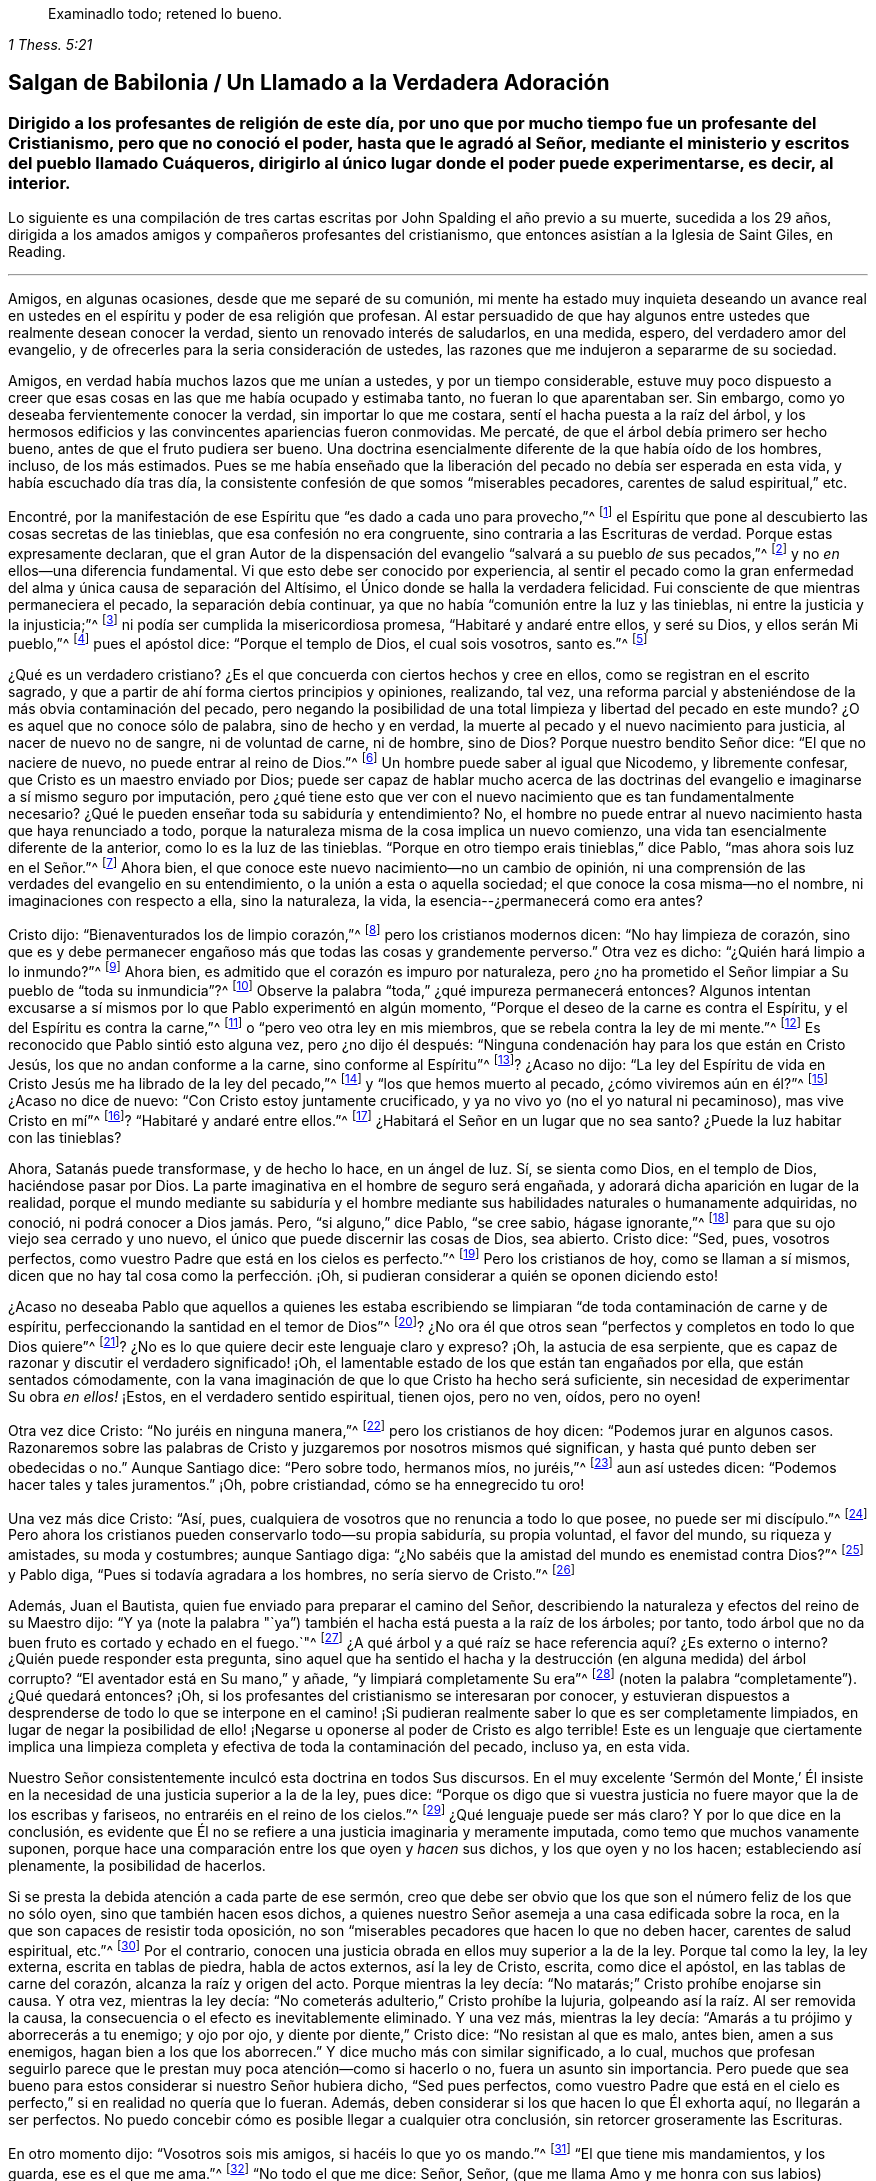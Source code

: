 [quote.epigraph, , 1 Thess. 5:21]
____
Examinadlo todo; retened lo bueno.
____

[#salgan, short="Salgan de Babilonia"]
== Salgan de Babilonia / Un Llamado a la Verdadera Adoración

[.blurb]
=== Dirigido a los profesantes de religión de este día, por uno que por mucho tiempo fue un profesante del Cristianismo, pero que no conoció el poder, hasta que le agradó al Señor, mediante el ministerio y escritos del pueblo llamado Cuáqueros, dirigirlo al único lugar donde el poder puede experimentarse, es decir, al interior.

[.centered]
Lo siguiente es una compilación
de tres cartas escritas por John Spalding el año previo a su muerte,
sucedida a los 29 años, dirigida a los amados amigos y
compañeros profesantes del cristianismo, que entonces asistían a la
Iglesia de Saint Giles, en Reading.

[.asterism]
'''

Amigos, en algunas ocasiones, desde que me separé de su comunión,
mi mente ha estado muy inquieta deseando un avance real
en ustedes en el espíritu y poder de esa religión que profesan.
Al estar persuadido de que hay algunos entre ustedes
que realmente desean conocer la verdad,
siento un renovado interés de saludarlos, en una medida, espero,
del verdadero amor del evangelio, y de ofrecerles para la seria consideración de ustedes,
las razones que me indujeron a separarme de su sociedad.

Amigos, en verdad había muchos lazos que me unían a ustedes,
y por un tiempo considerable,
estuve muy poco dispuesto a creer que esas cosas
en las que me había ocupado y estimaba tanto,
no fueran lo que aparentaban ser.
Sin embargo, como yo deseaba fervientemente conocer la verdad,
sin importar lo que me costara, sentí el hacha puesta a la raíz del árbol,
y los hermosos edificios y las convincentes apariencias fueron conmovidas.
Me percaté, de que el árbol debía primero ser hecho bueno,
antes de que el fruto pudiera ser bueno.
Una doctrina esencialmente diferente de la que había oído de los hombres, incluso,
de los más estimados.
Pues se me había enseñado que la liberación del pecado
no debía ser esperada en esta vida,
y había escuchado día tras día,
la consistente confesión de que somos "`miserables pecadores,
carentes de salud espiritual,`" etc.

Encontré, por la manifestación de ese Espíritu que "`es dado a cada uno para provecho,`"^
footnote:[1 Corintios 12:7]
el Espíritu que pone al descubierto las cosas secretas de las tinieblas,
que esa confesión no era congruente, sino contraria a las Escrituras de verdad.
Porque estas expresamente declaran,
que el gran Autor de la dispensación del evangelio "`salvará a su pueblo __de__ sus pecados,`"^
footnote:[Mateo 1:21]
y no __en__ ellos--una diferencia fundamental.
Vi que esto debe ser conocido por experiencia,
al sentir el pecado como la gran enfermedad del alma
y única causa de separación del Altísimo,
el Único donde se halla la verdadera felicidad.
Fui consciente de que mientras permaneciera el pecado, la separación debía continuar,
ya que no había "`comunión entre la luz y las tinieblas,
ni entre la justicia y la injusticia;`"^
footnote:[2 Corintios 6:14]
ni podía ser cumplida la misericordiosa promesa, "`Habitaré y andaré entre ellos,
y seré su Dios, y ellos serán Mi pueblo,`"^
footnote:[2 Corintios 6:16]
pues el apóstol dice: "`Porque el templo de Dios, el cual sois vosotros, santo es.`"^
footnote:[1 Corintios 3:17]

¿Qué es un verdadero cristiano?
¿Es el que concuerda con ciertos hechos y cree en ellos,
como se registran en el escrito sagrado,
y que a partir de ahí forma ciertos principios y opiniones, realizando, tal vez,
una reforma parcial y absteniéndose de la más obvia contaminación del pecado,
pero negando la posibilidad de una total limpieza y libertad del pecado en este mundo?
¿O es aquel que no conoce sólo de palabra, sino de hecho y en verdad,
la muerte al pecado y el nuevo nacimiento para justicia, al nacer de nuevo no de sangre,
ni de voluntad de carne, ni de hombre, sino de Dios?
Porque nuestro bendito Señor dice: "`El que no naciere de nuevo,
no puede entrar al reino de Dios.`"^
footnote:[Juan 3:3]
Un hombre puede saber al igual que Nicodemo, y libremente confesar,
que Cristo es un maestro enviado por Dios;
puede ser capaz de hablar mucho acerca de las doctrinas
del evangelio e imaginarse a sí mismo seguro por imputación,
pero ¿qué tiene esto que ver con el nuevo nacimiento que es tan fundamentalmente necesario?
¿Qué le pueden enseñar toda su sabiduría y entendimiento?
No, el hombre no puede entrar al nuevo nacimiento hasta que haya renunciado a todo,
porque la naturaleza misma de la cosa implica un nuevo comienzo,
una vida tan esencialmente diferente de la anterior, como lo es la luz de las tinieblas.
"`Porque en otro tiempo erais tinieblas,`" dice Pablo,
"`mas ahora sois luz en el Señor.`"^
footnote:[Efesios 5:8]
Ahora bien, el que conoce este nuevo nacimiento--no un cambio de opinión,
ni una comprensión de las verdades del evangelio en su entendimiento,
o la unión a esta o aquella sociedad; el que conoce la cosa misma--no el nombre,
ni imaginaciones con respecto a ella, sino la naturaleza, la vida,
la esencia--¿permanecerá como era antes?

Cristo dijo: "`Bienaventurados los de limpio corazón,`"^
footnote:[Mateo 5:8]
pero los cristianos modernos dicen: "`No hay limpieza de corazón,
sino que es y debe permanecer engañoso más que todas las cosas y grandemente perverso.`"
Otra vez es dicho: "`¿Quién hará limpio a lo inmundo?`"^
footnote:[Job 14:4]
Ahora bien, es admitido que el corazón es impuro por naturaleza,
pero ¿no ha prometido el Señor limpiar a Su pueblo de "`toda su inmundicia`"?^
footnote:[Jeremías 33:8; Ezequiel 36:25]
Observe la palabra "`toda,`" ¿qué impureza permanecerá entonces?
Algunos intentan excusarse a sí mismos por lo que Pablo experimentó en algún momento,
"`Porque el deseo de la carne es contra el Espíritu,
y el del Espíritu es contra la carne,`"^
footnote:[Gálatas 5:17]
o "`pero veo otra ley en mis miembros, que se rebela contra la ley de mi mente.`"^
footnote:[Romanos 7:23]
Es reconocido que Pablo sintió esto alguna vez, pero ¿no dijo él después:
"`Ninguna condenación hay para los que están en Cristo Jesús,
los que no andan conforme a la carne, sino conforme al Espíritu`"^
footnote:[Romanos 8:1]? ¿Acaso no dijo:
"`La ley del Espíritu de vida en Cristo Jesús me ha librado de la ley del pecado,`"^
footnote:[Romanos 8:2]
y "`los que hemos muerto al pecado, ¿cómo viviremos aún en él?`"^
footnote:[Romanos 6:2]
¿Acaso no dice de nuevo: "`Con Cristo estoy juntamente crucificado,
y ya no vivo yo (no el yo natural ni pecaminoso), mas vive Cristo en mí`"^
footnote:[Gálatas 2:20]? "`Habitaré y andaré entre ellos.`"^
footnote:[2 Corintios 6:16]
¿Habitará el Señor en un lugar que no sea santo?
¿Puede la luz habitar con las tinieblas?

Ahora, Satanás puede transformase, y de hecho lo hace, en un ángel de luz.
Sí, se sienta como Dios, en el templo de Dios, haciéndose pasar por Dios.
La parte imaginativa en el hombre de seguro será engañada,
y adorará dicha aparición en lugar de la realidad,
porque el mundo mediante su sabiduría y el hombre mediante
sus habilidades naturales o humanamente adquiridas,
no conoció, ni podrá conocer a Dios jamás. Pero, "`si alguno,`" dice Pablo,
"`se cree sabio, hágase ignorante,`"^
footnote:[1 Corintios 3:18]
para que su ojo viejo sea cerrado y uno nuevo,
el único que puede discernir las cosas de Dios, sea abierto.
Cristo dice: "`Sed, pues, vosotros perfectos,
como vuestro Padre que está en los cielos es perfecto.`"^
footnote:[Mateo 5:48]
Pero los cristianos de hoy, como se llaman a sí mismos,
dicen que no hay tal cosa como la perfección. ¡Oh,
si pudieran considerar a quién se oponen diciendo esto!

¿Acaso no deseaba Pablo que aquellos a quienes les estaba escribiendo
se limpiaran "`de toda contaminación de carne y de espíritu,
perfeccionando la santidad en el temor de Dios`"^
footnote:[2 Corintios 7:1]? ¿No ora él que otros sean "`perfectos
y completos en todo lo que Dios quiere`"^
footnote:[Colosenses 4:12]? ¿No es lo que quiere decir este lenguaje claro y expreso?
¡Oh, la astucia de esa serpiente,
que es capaz de razonar y discutir el verdadero significado! ¡Oh,
el lamentable estado de los que están tan engañados por ella,
que están sentados cómodamente,
con la vana imaginación de que lo que Cristo ha hecho será suficiente,
sin necesidad de experimentar Su obra __en ellos!__ ¡Estos,
en el verdadero sentido espiritual, tienen ojos, pero no ven, oídos, pero no oyen!

Otra vez dice Cristo: "`No juréis en ninguna manera,`"^
footnote:[Mateo 5:34]
pero los cristianos de hoy dicen: "`Podemos jurar en algunos casos.
Razonaremos sobre las palabras de Cristo y juzgaremos por nosotros mismos qué significan,
y hasta qué punto deben ser obedecidas o no.`"
Aunque Santiago dice: "`Pero sobre todo, hermanos míos, no juréis,`"^
footnote:[Santiago 5:12]
aun así ustedes dicen: "`Podemos hacer tales y tales juramentos.`"
¡Oh, pobre cristiandad, cómo se ha ennegrecido tu oro!

Una vez más dice Cristo: "`Así, pues,
cualquiera de vosotros que no renuncia a todo lo que posee, no puede ser mi discípulo.`"^
footnote:[Lucas 14:33]
Pero ahora los cristianos pueden conservarlo todo--su propia sabiduría,
su propia voluntad, el favor del mundo, su riqueza y amistades, su moda y costumbres;
aunque Santiago diga: "`¿No sabéis que la amistad del mundo es enemistad contra Dios?`"^
footnote:[Santiago 4:4]
y Pablo diga, "`Pues si todavía agradara a los hombres, no sería siervo de Cristo.`"^
footnote:[Gálatas 1:10]

Además, Juan el Bautista, quien fue enviado para preparar el camino del Señor,
describiendo la naturaleza y efectos del reino de su Maestro dijo:
"`Y ya (note la palabra "`ya`") también el hacha está puesta a la raíz de los árboles;
por tanto, todo árbol que no da buen fruto es cortado y echado en el fuego.`"^
footnote:[Mateo 3:10]
¿A qué árbol y a qué raíz se hace referencia aquí? ¿Es externo o interno?
¿Quién puede responder esta pregunta,
sino aquel que ha sentido el hacha y la destrucción (en alguna medida) del árbol corrupto?
"`El aventador está en Su mano,`" y añade, "`y limpiará completamente Su era`"^
footnote:[Mateo 3:12; Lucas 3:17 (LBLA)]
(noten la palabra "`completamente`"). ¿Qué quedará entonces?
¡Oh, si los profesantes del cristianismo se interesaran por conocer,
y estuvieran dispuestos a desprenderse de todo lo que se interpone en
el camino! ¡Si pudieran realmente saber lo que es ser completamente limpiados,
en lugar de negar la posibilidad de ello! ¡Negarse
u oponerse al poder de Cristo es algo terrible!
Este es un lenguaje que ciertamente implica una limpieza
completa y efectiva de toda la contaminación del pecado,
incluso ya, en esta vida.

Nuestro Señor consistentemente inculcó esta doctrina en todos Sus discursos.
En el muy excelente '`Sermón del Monte,`' Él insiste en
la necesidad de una justicia superior a la de la ley,
pues dice:
"`Porque os digo que si vuestra justicia no fuere mayor que la de los escribas y fariseos,
no entraréis en el reino de los cielos.`"^
footnote:[Mateo 5:20]
¿Qué lenguaje puede ser más claro?
Y por lo que dice en la conclusión,
es evidente que Él no se refiere a una justicia imaginaria y meramente imputada,
como temo que muchos vanamente suponen,
porque hace una comparación entre los que oyen y __hacen__ sus dichos,
y los que oyen y no los hacen; estableciendo así plenamente, la posibilidad de hacerlos.

Si se presta la debida atención a cada parte de ese sermón,
creo que debe ser obvio que los que son el número feliz de los que no sólo oyen,
sino que también hacen esos dichos,
a quienes nuestro Señor asemeja a una casa edificada sobre la roca,
en la que son capaces de resistir toda oposición,
no son "`miserables pecadores que hacen lo que no deben hacer,
carentes de salud espiritual, etc.`"^
footnote:[Frases tomadas del [.book-title]#Libro de Oración Común#.]
Por el contrario, conocen una justicia obrada en ellos muy superior a la de la ley.
Porque tal como la ley, la ley externa, escrita en tablas de piedra,
habla de actos externos, así la ley de Cristo, escrita, como dice el apóstol,
en las tablas de carne del corazón, alcanza la raíz y origen del acto.
Porque mientras la ley decía: "`No matarás;`" Cristo prohíbe enojarse sin causa.
Y otra vez, mientras la ley decía: "`No cometerás adulterio,`" Cristo prohíbe la lujuria,
golpeando así la raíz. Al ser removida la causa,
la consecuencia o el efecto es inevitablemente eliminado.
Y una vez más, mientras la ley decía: "`Amarás a tu prójimo y aborrecerás a tu enemigo;
y ojo por ojo, y diente por diente,`" Cristo dice: "`No resistan al que es malo,
antes bien, amen a sus enemigos, hagan bien a los que los aborrecen.`"
Y dice mucho más con similar significado, a lo cual,
muchos que profesan seguirlo parece que le prestan
muy poca atención--como si hacerlo o no,
fuera un asunto sin importancia.
Pero puede que sea bueno para estos considerar si nuestro Señor hubiera dicho,
"`Sed pues perfectos,
como vuestro Padre que está en el cielo es perfecto,`"
si en realidad no quería que lo fueran.
Además, deben considerar si los que hacen lo que Él exhorta aquí,
no llegarán a ser perfectos.
No puedo concebir cómo es posible llegar a cualquier otra conclusión,
sin retorcer groseramente las Escrituras.

En otro momento dijo: "`Vosotros sois mis amigos, si hacéis lo que yo os mando.`"^
footnote:[Juan 15:14]
"`El que tiene mis mandamientos, y los guarda, ese es el que me ama.`"^
footnote:[Juan 14:21]
"`No todo el que me dice: Señor, Señor,
(que me llama Amo y me honra con sus labios) entrará en el reino de los cielos,
sino el que hace la voluntad de mi Padre que está en los cielos.`"^
footnote:[Mateo 7:21]
"`Si sabéis estas cosas, bienaventurados seréis si las hiciereis.`"^
footnote:[Juan 13:17]
Si una simple creencia en los sufrimientos, resurrección, etc.,
de Cristo es suficiente para salvar,
qué propósito tenían todos Sus discursos en los que
repetidamente insiste en la necesidad de regeneración,
o de nacer de nuevo, lo cual, ciertamente implica algo más que un cambio de opinión,
una persuasión del juicio y una reforma parcial.
Porque como Le dijo a Nicodemo: "`Lo que es nacido de la carne, carne es;
y lo que es nacido del Espíritu, espíritu es.`"^
footnote:[Juan 3:6]
De esto obviamente se deduce, que los que realmente nacen del Espíritu,
serán de la misma naturaleza del Espíritu.
Todas las cosas viejas pasarán, todas serán hechas nuevas y todo provendrá de Dios.
"`Un poco de levadura leuda toda la masa.`"^
footnote:[1 Corintios 5:6]
"`El vino nuevo en odres nuevos se ha de echar.`"^
footnote:[Marcos 2:22]
Y muchas otras comparaciones,
de las que claramente se implica la necesidad de un cambio total y efectivo.

Nuevamente, para confirmar esta grande y necesaria verdad de la libertad del pecado,
Él les dice a Sus discípulos: "`Si vosotros permaneciereis en mi palabra,
seréis verdaderamente mis discípulos; y conoceréis la verdad,
y la verdad os hará libres.`"^
footnote:[Juan 8:31]
Y para reprender sus ideas carnales de una libertad temporal y externa, añade:
"`Todo aquel que hace pecado, esclavo es del pecado, así que, si el Hijo os libertare,
seréis verdaderamente libres.`"^
footnote:[Juan 8:34 y 36]
Que esta libertad del pecado, es decir, del poder del pecado,
así como también de la culpa, debe ser experimentada en esta vida,
queda de nuevo confirmada por lo que dice de los que mueren en sus pecados:
"`A donde yo voy, vosotros no podéis venir.`"^
footnote:[Juan 8:21]
Ahora, si no se experimenta la liberación del pecado en esta vida,
necesariamente se muere en los pecados, sin importar qué conocimiento tenga el hombre,
cuál sea su fe o qué profesión haya practicado.
Este punto es muy importante, y un error en él puede tener consecuencias muy dañinas.
Por tanto, me veo obligado a detenerme en ello, sabiendo por experiencia propia,
cuán predominante es la opinión contraria.

En realidad,
no es difícil entender por qué las personas prefieren
ser libres de __la culpa y del castigo__ del pecado,
sin que el __poder__ del pecado sea sometido: Porque naturalmente amamos la facilidad;
la facilidad a la que la cruz de Cristo se opone decididamente.
La aplicación de la cruz es tan rigorosa, que es, en las propias palabras del Señor,
como amputar la mano derecha y sacar el ojo derecho.^
footnote:[Mateo 6:29-30]
Él dice una y otra vez, "`El que no lleva su cruz y viene en pos de mí,
no puede ser mi discípulo.`"^
footnote:[Lucas 14:27]
El apóstol da testimonio de esta importante verdad, donde dice:
"`Los que son de Cristo han crucificado la carne con sus pasiones y deseos.`"^
footnote:[Gálatas 5:24]
Si las pasiones y deseos--la raíz y semilla mismas del pecado--son ciertamente asesinados,
¿qué puede quedar?
En otro lugar él dice: "`Porque los que hemos muerto al pecado,
¿cómo viviremos aún en él?`"^
footnote:[Romanos 6:2]
Y otro apóstol dice: "`Todo aquel que es nacido de Dios, no practica el pecado,
porque la simiente de Dios permanece en él; y no puede pecar,
porque es nacido de Dios.`"^
footnote:[1 Juan 3:9]

He presentado unos pocos y sencillos pasajes de las Escrituras,
para mostrar que la liberación del pecado--al ser limpiados de
toda contaminación del pecado en esta vida--no sólo es posible,
sino indispensablemente necesaria,
y que la doctrina contraria es fundamentalmente errónea,
ya que establece la sombra en lugar de la sustancia,
y una santidad imaginaria en lugar de la real.
Probablemente haga más observaciones de este punto tan importante conforme avance.

Ahora ofreceré unas pocas observaciones
de algunos de los servicios religiosos que se realizan usualmente,
comparándolos también con las Escrituras de verdad (las cuales,
la mayoría de los profesantes cristianos reconocen como su estándar o regla),
comparación que mostrará claramente, creo,
que estos servicios no son lo que muchos llaman "`medios
de gracia`" y "`ordenanzas de Dios.`"
Más bien parecen ser meras invenciones de los hombres,
establecidas en su propia sabiduría caída,
como sustitutos de la vida y del poder que se perdieron en la larga noche de la apostasía,
al no ser la verdadera adoración de Dios,
sino ejercicio corporal que "`para poco es provechoso,`"^
footnote:[1 Timoteo 4:8]
como dice el apóstol.
Porque recordemos que el gran Autor de la dispensación del evangelio expresamente declaró,
que "`los verdaderos adoradores adorarán al Padre en espíritu y en verdad.`"^
footnote:[Juan 4:23]
Y el apóstol confirma esto diciendo: "`Pues qué hemos de pedir como conviene,
no lo sabemos, pero el Espíritu mismo intercede por nosotros con gemidos indecibles.`"^
footnote:[Romanos 8:26]

Por lo tanto,
al ver que esta necesaria asistencia no está a nuestras órdenes,
se deduce que pretender adorar al Altísimo en una forma prescrita,
o con creaciones estudiadas o improvisadas de las
habilidades propias o adquiridas del hombre,
en su propia voluntad y tiempo,
sin esperar sentir las influencias y movimientos del Espíritu Santo (en
y a través del cual únicamente se puede realizar la verdadera adoración),
no puede ser mejor que el "`culto voluntario,`" sin importar cómo sea llamado.^
footnote:[El término "`culto voluntario`" viene de Colosenses 2:23,
donde Pablo habla de las "`cosas que tienen a la verdad
cierta reputación de sabiduría en culto voluntario,
en humildad y en duro trato del cuerpo, etc.`"
El término es usado para describir la adoración que es según la propia imaginación,
simplemente impuesta por la voluntad humana, y no por la autoridad o asistencia divina.]

Las Escrituras también hablan repetidamente, de crecer en la gracia,^
footnote:[2 Pedro 3:18]
de continuar hacia la perfección.^
footnote:[Hebreos 6:1]
¿Cuán incompatible es entonces, la repetida e inalterada confesión:
"`Nosotros somos pecadores miserables,
que hacemos lo que no debemos,`" etc.? ¿No es esta confesión, si se dijera la verdad,
una obvia manifestación de que no se ha recibido ningún beneficio a pesar
de la frecuente (como se afirma) búsqueda del Señor? Pero si es cierto,
como lo declaran las Escrituras,
que Cristo vino para salvar "`a su pueblo de sus pecados,`"^
footnote:[Mateo 1:21]
entonces los que hacen tal confesión, admiten que no son de dicho número.
Pues si todavía son pecadores miserables, claramente no son salvos de sus pecados,
por más que intenten reconciliar una contradicción tan clara.

Esta incompatibilidad no está limitada a una parte en particular del servicio,
porque su presencia en la totalidad es igualmente obvia.
Porque en un momento,
se escuchan a las personas confesando sus propios pecados y maldades,
y poco después son llamadas a dirigirse al Altísimo con corazones puros, humildes,
penitentes y obedientes.
En un momento admiten haber errado y haberse extraviado como ovejas perdidas,
pero luego declaran que mostrarán su alabanza no sólo con sus labios, sino con sus vidas,
rindiéndose al servicio del Señor y caminando delante de Él en santidad
y justicia todos sus días (aunque sigan siendo miserables pecadores,
haciendo lo que no deben hacer, etc.). ¿Puede este correr para atrás y para adelante,
que en un momento se dice una cosa y en otro todo lo contrario,
ser un servicio aceptable para el Dios que escudriña el corazón,
prueba la mente y requiere la verdad en lo íntimo?
Y cuando todos repiten en voz alta las experiencias del salmista real,
¿es posible evitar que se pronuncien muchas obvias falsedades?
Pues si las palabras de la boca no son la expresión del
lenguaje real y conocido por experiencia del corazón,
por muy excelentes que sean, no son palabras que brotan de la verdad,
sino palabras falsas en la boca de los que las pronuncian.
¡Espero que un poco de consideración seria convenza de esto!

Ahora, con respecto a la costumbre o práctica de cantar,
tengo algunas observaciones que hacer.
¿Acaso no es contradictorio que los que justo antes han confesado su miseria y desdicha,
parezcan olvidar todo eso rápida y fácilmente, e inmediatamente empiecen a cantar?
Esto parece una evidente declaración de que no fueron sinceros en lo que reconocieron,
o de que creen que es de muy poca importancia si sus oraciones son respondidas o no.
¿No es esto jugar con cosas serias?
Estoy completamente persuadido de que la práctica común
de cantar sólo se calcula para divertir a la criatura,
para agradar el oído externo,
por mucho que se afirme que calienta el corazón y enciende la devoción.
Y si los que lo practican fueran honestos y sinceros,
soy de la opinión de que serían constreñidos a reconocer que en realidad,
el entretenimiento es el objetivo principal; de lo contrario,
¿por qué están tan complacidos con las melodías y la música?
¿Se puede suponer por un momento que el Todopoderoso
debe ser honrado por una conducta tan superficial?
Definitivamente no.
Y con respecto a la devoción encendida,
puede ser bueno que se recuerde lo que les fue dicho
a los que '`encienden un fuego y se rodean de teas;
puede que anden a la luz de ese fuego, pero en dolor serán sepultados.`'^
footnote:[Isaías 50:11]

Soy consciente de que hay Escrituras que se usan para defender esta costumbre:
Que nuestro Señor y Sus discípulos, la noche antes de que Él sufriera, cantaron un himno;
pero qué o cómo, no estamos informados.
No me cabe la menor duda,
de que el asunto y la manera fueron tanto apropiados como oportunos.
Que el apóstol Pablo y Silas cantaron alabanzas al Señor en prisión,
por supuesto que lo creo, pero no puedo concebir qué argumento pueda deducirse de esto,
que justifique la presente costumbre de cantar cualquier
cosa que se escoja para el servicio,
adecuado o no--ya sea alabanza, profesión,
reconocimiento o petición. Encuentro que este canto externo y escogido
de antemano es muy diferente de ese que recomendó el apóstol:
"`Cantaré con el espíritu, pero cantaré también con el entendimiento,`"^
footnote:[1 Corintios 14:15]
o, "`cantando y alabando al Señor en vuestros corazones.`"^
footnote:[Efesios 5:19]
También creo que la fuente verdadera de alabanza--es decir,
el sentido agradecido por las misericordias del Señor--puede
expresarse mejor y más apropiadamente,
que en un tintineo y sonido externo.

Siempre se debe tener en cuenta que Dios es Espíritu y que los que lo adoran,
deben adorarlo en Espíritu y en verdad.
En otras palabras, Él considera el lenguaje del corazón, no las palabras,
por muy excelentes que sean.
Ahora invoco al Testigo de Dios en cada corazón,
para la consideración de la siguiente pregunta:
En vista de la variedad de condiciones de los presentes en una reunión,
y del distinto tema de cada canción--sea de alabanza, adoración, confesión, petición,
etc.--¿es probable que la congregación, con propiedad y en el temor del Señor,
en cualquier estado o condición en que se encuentre en el momento,
esté correctamente preparada para cantar lo que sea que se le dé? A mí me parece
imposible que toda una congregación esté en el mismo estado de ánimo,
considerando los diferentes tratos de la providencia del Señor con Su pueblo.
En consecuencia, obviamente se deduce, que si todos cantan,
algunos pronuncian palabras con la boca muy contrarias al lenguaje del corazón,
lo cual está tan lejos de ser aceptable para el Señor,
que estoy persuadido de que es hipocresía y una abominación ante Sus ojos.

Ahora,
hablándoles más específicamente a los que han alcanzado una medida de gracia de Dios,
pregúntense seriamente:
¿El canto externo está destinado o calculado para agradar
los oídos carnales de los hombres o al Dios santo?
¿Por qué tanta ansiedad sobre las melodías, voces y música?
¿Debe agradarse el Señor con esas cosas terrenales?
¡Oh no, ustedes no pueden suponer esto!
Consideren de cuál raíz brotan, del viejo o del nuevo hombre;
y recuerden que Su hacha esta puesta a la raíz para destruir todo lo que es de la tierra,
de nuestra naturaleza carnal.

He considerado esos pasajes en el Nuevo Testamento donde el tema es mencionado,
y siento que confirman mi opinión en cuanto a la incompatibilidad del canto público.
El apóstol habla de cantar con gracia en el corazón,
de hacer melodías en el corazón para el Señor,
no de hacer sonidos con la boca a menos que procedan del corazón;
sobre lo cual,
llamo a que todas las mentes serias consideren,
cuán raramente ocurre esto en el canto público.

Estoy convencido en mi propia mente, considerando nuestra situación aquí,
el poder y las artimañas del enemigo y nuestras propias corrupciones innatas,
que sería más apropiado vigilar y orar, y estar siempre en guardia,
esperando sentir la luz y poder de Cristo develar
y subyugar las cosas ocultas de las tinieblas,
que manifestar ese espíritu desenfadado y descuidado,
que con demasiada frecuencia acompaña el canto público.
Entonces, como hijos de la luz,
podríamos caminar en la luz y experimentar la sangre de Jesucristo, Su Espíritu y poder,
limpiándonos de todo pecado.

Díganme, ¿cómo pueden esos que están presentes,
que viven en abierta y declarada oposición a Dios,
unirse en canto sin pronunciar mentiras obvias y abominables?
¿Acaso no somos cómplices de esto?
¿Acaso no se espera que cuando se anuncia un salmo o himno todos los presentes canten?
Que no se diga entonces: "`¿Cómo podemos evitar el abuso de esto?`"
¿No deberíamos más bien darles un ejemplo de verdad y justicia,
y no aprobar ninguna práctica que tenga la tendencia de promover la ligereza y la irreverencia?
¡Oh, mis amigos, esto no puede ser aceptable para el Señor,
quien requiere la verdad en lo íntimo!
Recomiendo que consideren seriamente lo que el Señor dice en el primer
capítulo de Isaías con respecto a las ordenanzas que Él mismo designó,
cuando no son hechas en el espíritu apropiado: "`¿Para qué me sirve, dice Jehová,
la multitud de vuestros sacrificios?
Hastiado estoy de holocaustos de carneros y de sebo de animales gordos;
no quiero sangre de bueyes, ni de ovejas, ni de machos cabríos,`"^
footnote:[Isaías 1:11] etc.

Percibo día a día, una cada vez más evidente salida de la sencillez de Cristo.
¿Dónde es llevada la cruz cada día? Observen la apariencia de los profesantes del cristianismo.
¿Qué diferencia hay con el mundo?
Mis amigos, estas cosas no deben ser.
¡Ténganme paciencia, se los ruego!
Estoy muy interesado por el honor de nuestra profesión.
Si la cruz es verdaderamente llevada,
se elimina todo egoísmo y autocomplacencia,
y se evidencian más los frutos del Espíritu en la gravedad
y solemnidad de la verdadera profesión cristiana.
¡Qué el Señor haga que estas cosas calen cada corazón,
para que se experimente la necesidad de ofrecerle un sacrificio aceptable,
del cual se dice en más de una ocasión, que es un espíritu contrito y humillado!

'`Bienaventurados ustedes los que lloran, porque se regocijarán,`' dice Cristo.
Entiendo este '`regocijar,`' como el resultado de una consciencia
agradecida por la experiencia de las misericordias del Señor,
y como una manifestación de alabanzas a Él,
no sólo con nuestros labios sino con nuestras vidas.
¡Oh, amigos míos, vuélvanse hacia sus propios corazones.
"`He aquí,`" dice Cristo, "`el reino de Dios dentro de vosotros está.`"^
footnote:[Lucas 17:21, RV1602P]
No busquen fuera lo que estoy convencido que únicamente se encuentra dentro.
No es el mucho oír o el mucho hablar lo que trae verdadera paz al alma,
porque el oído nunca se satisface de oír. ¿No vemos profesantes
del cristianismo corriendo de aquí para allá,
creyendo que cuánto más oigan, mejores serán,
y rodeándose de las teas que ellos mismos encendieron?
Pero, ¿qué les dice el Señor? "`En dolor seréis sepultados.`"^
footnote:[Isaías 50:11]
Estoy completamente convencido,
de que por falta de mirar hacia el interior y no esperar sentir
el poder del Señor ahí (juzgando y sometiendo el pecado),
hay tanta charla, tanto espectáculo externo,
pero lo espiritual está casi ausente en las vidas y conversaciones de las personas.

¡Ay, mis amigos, me temo que muchos de ustedes (en conformidad con su propia profesión),
están en una condición miserable!
Ahora, permítanme convencerlos de que consideren,
si el hecho de que año tras año continúen siendo miserables pecadores,
no es consecuencia de que sus oraciones no están siendo contestadas.
Dejen que se levante una inquietud y pregúntense,
si han estado buscando correctamente o no,
porque nuestro Señor prometió clara y expresamente, "`que todo el que busca, halla.`"^
footnote:[Mateo 7:8]
Ahora,
¿qué han encontrado los que continúan (como ellos admiten) siendo "`miserables pecadores,
haciendo lo que no deben hacer,
etc.`"? ¿No es esta una confesión de que los medios que
han usado son insuficientes para limpiarlos y sanarlos;
que no han acudido correctamente al Gran Médico, al bálsamo de Galaad,
a "`las hojas del árbol +++[+++que]
son para la sanidad de las naciones;`"^
footnote:[Apocalipsis 22:2]
sino que han estado "`gastando el dinero en lo que no es pan,
y su trabajo en lo que no sacia,`" en lugar de "`oír
atentamente al Señor y comer del bien,`"^
footnote:[Isaías 55:2]
el verdadero pan de vida, del que nuestro Señor dijo: "`el que come de este pan,
vivirá eternamente`"^
footnote:[Juan 6:58]? Sería bueno que busquen estos medios,
antes de que la posibilidad de una cura sea negada;
no sea que nieguen que el poder de Dios es capaz de '`expulsar al hombre fuerte,
quien guarda su palacio y sus bienes en paz.`'^
footnote:[Lucas 11:21]
El apóstol habla de algunos, "`que tienen apariencia de piedad,
pero han negado su poder.`"^
footnote:[2 Timoteo 3:5 LBLA]
Ahora, sería bueno que consideren, en qué se puede conocer el poder de la piedad,
sino en el dominio sobre su adversario, el cual es el pecado.
Los que niegan la posibilidad de que el pecado puede ser sometido,
¿acaso no niegan el poder de la piedad?

A menudo me he preguntado,
cómo es posible que aquellos que abogan por la necesidad de pecar,
pueden afirmar también el valor de las Escrituras, diciendo:
"`¡Las Escrituras son la regla!`"
Porque las Escrituras insisten, consistentemente, en la necesidad de santidad;
no una santidad imaginaria, sino una pureza real de corazón y de vida.
"`Sin santidad,`" dijo el apóstol, "`nadie verá a Dios.`"^
footnote:[Hebreos 12:14]
"`Como aquel que os llamó es santo,
sed también vosotros santos en toda vuestra manera de vivir.`"^
footnote:[1 Pedro 1:15]
"`Os ruego por las misericordias de Dios,
que presentéis vuestros cuerpos +++[+++noten que dice "`cuerpos`"]
en sacrificio vivo, santo, agradable a Dios, que es vuestro culto racional.`"^
footnote:[Romanos 12:1]
Los profesantes cristianos hablan mucho de la sangre de Cristo;
es un tema frecuente en sus bocas,
pero cuánto han experimentado de la naturaleza y efectos de esta;
¡qué sus propias confesiones testifiquen!
El apóstol declara que "`la sangre de Jesucristo su Hijo nos limpia de todo pecado.`"^
footnote:[1 Juan 1:7]
Ahora, cómo pueden estar limpios de todo pecado,
los que continúan siendo "`miserables pecadores, haciendo lo que no deben hacer,
etc.;`" lo dejo a la consideración de la mente que discierne.

Me propongo ahora, responder algunas objeciones a esta importante verdad,
y comentar algunos pasajes de las Escrituras, con los que,
los que niegan la posibilidad de que el pecado puede ser sometido,
hacen el esfuerzo por cubrirse.

La primera objeción tiene que ver con la Escritura que dice:
"`Engañoso es el corazón más que todas las cosas, y perverso; ¿quién lo conocerá?`"^
footnote:[Jeremías 17:9]
Creo firmemente que el corazón de todo hombre, o de todo hombre natural no regenerado,
es verdaderamente así. Pero debe ser recordado que el Señor le prometió a Su pueblo:
"`Os daré corazón nuevo, y pondré espíritu nuevo dentro de vosotros.`"^
footnote:[Ezequiel 36:26]
¿Se atreve alguien a decir que __ese__ corazón es engañoso y perverso?
¡Oh, cuidado con despreciar el don de Dios! "`Bienaventurados los de limpio corazón,
porque ellos verán a Dios,`"^
footnote:[Mateo 5:8]
dice nuestro Señor. "`No puede el buen árbol dar malos frutos,
ni el árbol malo dar frutos buenos.`"^
footnote:[Mateo 7:18]
"`Mas la que cayó en buena tierra,
éstos son los que con corazón bueno y recto retienen la palabra oída,
y dan fruto con perseverancia.`"^
footnote:[Lucas 8:15]
Porque ahora, en la dispensación del evangelio,
"`el hacha está puesta a la raíz del árbol.`"^
footnote:[Mateo 3:10]
¿Qué es la raíz del árbol sino el corazón, del que nacen todas las palabras y actos?
Cristo dijo: "`¡Fariseo ciego!
Limpia primero lo de dentro del vaso y del plato,
para que también lo de fuera sea limpio.`"^
footnote:[Mateo 23:26]
En sus oraciones escritas,
¿no le piden a Dios que limpie los pensamientos de sus corazones,
por la inspiración de Su Santo Espíritu?
¡Una muy excelente petición! Pero, ¿de qué sirve esa petición para los que la hacen,
cuando niegan la posibilidad de que sea respondida?
¿No es una solemne burla?
Porque si los pensamientos del corazón están en realidad limpios, no debe haber pecado;
pues el pecado mancha y contamina el corazón.

Otra objeción es el lenguaje que usa el apóstol donde habla de la "`ley en mis miembros,
que se rebela contra la ley de mi mente, y que me lleva cautivo a la ley del pecado,`"^
footnote:[Romanos 7:23]
y "`yo sé que en mí, esto es, en mi carne, no mora el bien.`"^
footnote:[Romanos 7:18]
Creo que está fuera de toda duda, que el apóstol alguna vez estuvo en ese estado,
y que ciertamente,
todo cristiano verdadero experimenta un estado similar hasta
que el hombre fuerte es echado y la vieja levadura purgada.
Pero que Pablo estaba en dicho estado en el momento de escribir su epístola,
no me parece por ningún medio creíble por lo que
escribió antes y por lo que escribió después,
o de lo contrario, obviamente se habría contradicho, lo cual difícilmente se puede creer.
Él, sin ninguna duda,
estaba describiendo aquí los efectos de la ley sobre la mente carnal no regenerada,
porque dice: "`La ley es espiritual; mas yo soy carnal, vendido al pecado.`"^
footnote:[Romanos 7:14]
¿Se puede suponer que el apóstol todavía era carnal?
Ciertamente no, tras haber dicho:
"`La mente carnal es enemistad contra Dios,`" y "`la mente carnal es muerte,`" y "`los
que están en la carne no pueden agradar a Dios,`" y "`mas vosotros no estáis en la carne,
sino en el Espíritu: si es que el Espíritu de Dios mora en vosotros.
Y si alguno no tiene el Espíritu de Cristo, el tal no es de él.`"^
footnote:[Romanos 8:6-9, RV1602P]
En consecuencia se deduce, que si el apóstol estaba entonces en el estado carnal,
no era de Cristo, sino que estaba en "`enemistad contra Dios.`"
Pero un poco antes había dicho: "`Sabiendo esto,
que nuestro viejo hombre es crucificado con él,
para que el cuerpo del pecado sea destruido, a fin de que no sirvamos más al pecado.
Porque el que está muerto, libre es del pecado.`"^
footnote:[Romanos 6:6-7, RV1602P]
Y, "`mas ahora librados del pecado, y hechos siervos de Dios,
tenéis por vuestro fruto la santidad, y por fin la vida eterna.`"^
footnote:[Romanos 6:22]
Entonces, que este sencillo lenguaje, escrito tanto antes como después de Romanos 7,
y sin ninguna duda en la misma ocasión,
determine si el apóstol estaba o no en ese momento, en un estado carnal y no regenerado.

Y aunque él dice en otra parte, "`no que lo haya alcanzado ya, ni que ya sea perfecto,`"^
footnote:[Filipenses 3:12]
creo que esto en ningún sentido favorece la interpretación que muchos ponen sobre esto,
queriendo implicar que el apóstol estaba en ese momento en un estado pecaminoso.
Más bien, esta Escritura parece obrar contra ellos,
ya que condena claramente la idea de que pueden ser justificados
perfectamente y para siempre por una mera imputación,
y evidencia el peligro de sentarse a gusto,
descansando satisfechos con una justificación imaginaria.
Pues en otro lugar, hablando del progreso cristiano,
Pablo declara que él no corría '`como a la ventura,`' ni peleaba
'`como alguien que golpea al aire,`' más bien encontró que era
necesario mantener su cuerpo humillado y llevarlo a servidumbre,
o corría el peligro de ser eliminado, a pesar de que les había predicado a otros.^
footnote:[1 Corintios 9:26-27]

Otra objeción contra la necesidad de experimentar la liberación del pecado,
es tomada de las palabras del mismo apóstol donde dice:
"`Porque por gracia sois salvos por medio de la fe; y esto no de vosotros,
pues es don de Dios; no por obras, para que nadie se gloríe.`"^
footnote:[Efesios 2:8-9]
En respuesta a la cual, creo que es muy necesario distinguir entre las obras del hombre,
que él hace en su propia voluntad y fuerza,
y las obras que son preparadas de antemano por Dios.
Tal vez es por no conocer correctamente esta diferencia,
que las personas exclaman contra las obras,
como si todas ellas fueran resultado de la justicia propia.
En efecto, las obras del hombre, de la mente carnal no renovada, sí,
incluso las mejores de ellas, son como trapos de inmundicia.
Pero creo que se debe tener gran cuidado de no unir
las obras de Dios (esas que Él obra en Su pueblo),
con las propias obras del hombre, porque en el siguiente versículo dice el apóstol:
"`Porque somos hechura suya, creados en Cristo Jesús para buenas obras,
las cuales Dios preparó de antemano para que anduviésemos en ellas.`"^
footnote:[Efesios 2:10]
Que esto es por gracia, creo que ningún cristiano verdadero lo negará,
sino que con humilde gratitud en todo su progreso, reconocerá con el apóstol:
"`Por la gracia de Dios soy lo que soy.`"^
footnote:[1 Corintios 15:10]
Esta es la misma gracia que el apóstol declara,
"`se ha manifestado&hellip;a todos los hombres +++[+++noten que no
dice '`a una parte específica`' de los hombres],
enseñándonos que, renunciando a la impiedad y a los deseos mundanos,
vivamos en este siglo sobria, justa y piadosamente.`"^
footnote:[Tito 2:11-12]
Él no dice que la gracia enseña que debemos continuar en pecado.
"`¿Qué?,`" dice en otro lugar,
"`¿Perseveraremos en el pecado para que la gracia abunde?`"^
footnote:[Romanos 6:1]
Y que esto es también por fe,
¿quién lo negará? Porque "`sin fe es imposible agradar a Dios.`"^
footnote:[Hebreos 11:6]
Pero el apóstol habla de una fe muerta,^
footnote:[Santiago 2:17]
de una fe que tienen los demonios,^
footnote:[Santiago 2:19]
y de una fe verdadera, de la que se dice, "`obra por el amor,`"^
footnote:[Gálatas 5:6]
purifica los corazones^
footnote:[Hechos 15:9]
y vence al mundo.^
footnote:[1 Juan 5:4]
Entonces,
cuál fe tienen los que dicen que están "`atados y encadenados con la cadena de sus pecados,
que son miserables pecadores sin salud espiritual en ellos,`" etc.
El árbol es conocido por sus frutos.

He escuchado las palabras de nuestro Señor a los que sanó de enfermedades:
"`Tu fe te ha salvado,`" "`tu fe te ha hecho salva,`"^
footnote:[Mateo 9:22; Marcos 5:34, 10:52; Lucas 7:50; 8:48; etc.]
etc.,
alegadas como una excusa para continuar en pecado
siempre y cuando tengamos una medida de fe.
Pero recordemos que aquellos a quienes el Señor les dijo estas palabras,
fueron completamente curados al recibir "`completa sanidad;`"^
footnote:[Hechos 3:16]
y creo, que hay un remanente hoy,
que experimenta las mismas obras cumplidas espiritualmente por
la poderosa operación de la misma Palabra en sus corazones;
es decir, ser hechos completos, ser sanados de la gran enfermedad del pecado,
lo cual fue prefigurado por las muchas sanidades realizadas en los cuerpos de las personas.

Un argumento más comúnmente alegado, es lo dicho por el apóstol:
"`Si decimos que no tenemos pecado, nos engañamos a nosotros mismos,
y la verdad no está en nosotros.`"^
footnote:[1 Juan 1:8]
Pero una debida atención a lo que sigue no favorece la idea
de que él estaba entonces en ese estado pecaminoso,
porque añade: "`Si decimos que no hemos pecado,`"^
footnote:[1 Juan 1:10]
claramente aludiendo al tiempo pasado, y continúa: "`Si confesamos nuestros pecados,
él es fiel y justo para perdonar nuestros pecados, y limpiarnos de toda maldad.`"^
footnote:[1 Juan 1:9]
Sabiendo que "`toda injusticia es pecado,`"^
footnote:[1 Juan 5:17]
los que están limpios de todo, ciertamente no pueden tener nada restante.
El mismo apóstol habla fuertemente a favor de esta perfecta limpieza donde afirma:
"`Todo aquel que permanece en él, no peca;`" "`para esto apareció el Hijo de Dios,
para deshacer las obras del diablo;`" "`todo aquel que es nacido de Dios,
no practica el pecado, porque la simiente de Dios permanece en él; y no puede pecar,
porque es nacido de Dios.`"^
footnote:[1 Juan 3:6, 8, 9]

Es el sincero deseo de mi alma, que las personas consideren por sí mismas,
y que no asuman entender cosas de tal importancia de oídas.
Sino que todas atiendan el consejo del apóstol:
"`Cada uno someta a prueba su propia obra,
y entonces tendrá motivo de gloriarse sólo respecto de sí mismo, y no en otro;
porque cada uno llevará su propia carga.`"^
footnote:[Gálatas 6:4-5]
Y agrega justo después: "`No os engañéis; Dios no puede ser burlado:
pues todo lo que el hombre sembrare, eso también segará,`"^
footnote:[Gálatas 6:7]
cualquiera que sea su opinión, conocimiento o fe.
En otro lugar él dice, que aunque un hombre tenga todo el conocimiento,
entienda todos los misterios y tenga toda la fe, incluso para mover montañas,
aun así no podría ser nada.^
footnote:[1 Corintios 13:2]

Por lo tanto, sería prudente tener cuidado de insistir en la autoridad de las Escrituras,
mientras que la vida y la conducta no son acordes con ellas.
Recuerden las palabras de nuestro Señor a algunos de los antiguos:
"`Ustedes examinan las Escrituras porque piensan tener en ellas la vida eterna.
¡Y son ellas las que dan testimonio de Mí! Pero ustedes
no quieren venir a Mí para que tengan esa vida.`"^
footnote:[Juan 5:39-40, NBLH]
De esto se desprende, y es digno de la más seria atención,
que los que tenían las Escrituras y las valoraban (tanto
como para pensar que tenían vida eterna en ellas),
no iban a Cristo, de quien ellas testificaban, el Único que era y es,
tanto la vida como la luz de los hombres.^
footnote:[Juan 1:4]
Por esta razón, sería bueno tener cuidado de poner la letra, el testimonio,
la declaración con respecto a un objeto, en el lugar del objeto mismo,
porque nuestro Señor no dijo que las Escrituras fueran el camino,
sino "`Yo soy el camino, y la verdad, y la vida; nadie viene al Padre, sino por mí.`"^
footnote:[Juan 14:6]
De hecho, nosotros debemos aprender la diferencia entre la letra, la palabra externa,
y la Palabra que estaba en el principio,^
footnote:[Juan 1:1]
antes de las Escrituras, es decir, "`la palabra +++[+++cerca], en tu boca y en tu corazón,`"^
footnote:[Romanos 10:8]
la cual es "`viva y eficaz, y más cortante que toda espada de dos filos,
y penetra hasta partir el alma y el espíritu, las coyunturas y los tuétanos,
y discierne los pensamientos y las intenciones del corazón&hellip;antes bien todas las cosas
están desnudas y abiertas a los ojos de aquel a quien tenemos que dar cuenta.`"^
footnote:[Hebreos 4:12-13]
De Él, tal como mencioné antes, testifican las Escrituras, y sin Su todopoderosa ayuda,
estas permanecen como letra muerta y un libro sellado.
El apóstol declaró que las cosas de Dios sólo pueden
ser conocidas por medio del Espíritu de Dios.^
footnote:[1 Corintios 2:11]
Ellas son locura para el hombre natural.
Por tanto,
creo que debemos tener cuidado en la manera de como intentamos comprender las verdades
que están contenidas en las Escrituras mediante nuestro propio entendimiento;
más bien debemos estar dispuestos, como recomienda el apóstol, a hacernos "`ignorantes,
para que lleguemos a ser sabios.`"^
footnote:[1 Corintios 3:18]

Ahora quiero ofrecer unas observaciones sobre esas dos ordenanzas o ceremonias:
El bautismo y la cena del Señor, tal como se les llama.

Con respecto al bautismo,
tal como es practicado por aquellos a quienes me dirijo más específicamente,
se necesita decir poco,
pues rociar a los infantes ni siquiera es una imitación del verdadero bautismo.
No tiene ninguna relación con este,
ni creo que pueda encontrarse un solo precepto o
ejemplo de esto en las Escrituras de verdad.
Estoy completamente convencido de que es, como muchas otras cosas de ese tipo,
una invención católica de los tiempos de oscuridad y apostasía,
como un sustituto de la realidad,
porque en ningún sentido está calculado para responder a algún buen propósito.
Puede que sea bueno considerar seriamente el lenguaje que se usa durante esa ceremonia,
en la que se dice:
"`Este niño es regenerado e injertado en el cuerpo de la iglesia de Cristo.`"
En el catecismo se dice con respecto a este, que el niño en el bautismo,
"`es hecho miembro de Cristo, un hijo de Dios, y un heredero del reino de los cielos.`"
Que cada persona sensata solemnemente se pregunte,
si realmente cree que esa ordenanza produzca tales efectos.
Si es posible que alguien piense así,
sus ideas de la regeneración y de la iglesia de Cristo difieren ampliamente de la mías.

Consideremos también lo que se les enseña a las personas a prometer en esta ceremonia:
'`A renunciar al diablo y a todas sus obras,
a la pompa y vanidades de este mundo maligno,
y a todos los deseos pecaminosos de la carne,
para guardar la voluntad y mandamientos santos de Dios y caminar en estos,
todos los días de sus vidas.`' ¿Acaso no se les
obliga aquí a prometer lo que creen y confiesan que es imposible hacer?
Porque si eso fuera cumplido, de seguro no serían "`miserables pecadores,
que hacen lo que no deben hacer, etc.`"

Ahora, yo plenamente creo, que el bautismo es necesario,
absolutamente necesario para cada miembro de la iglesia de Cristo,
pero no creo que la aplicación de agua, aun cuando sea correctamente imitada,
sea el único verdadero bautismo mencionado en las Escrituras.^
footnote:[Efesios 4:5]
Porque no es la eliminación de la inmundicia de la carne (lo cual
es todo lo que el agua externa y natural puede hacer),
sino ser bautizados en "`el bautismo del Espíritu Santo y fuego,`"^
footnote:[Mateo 3:11]
es decir, ser bautizados en el __Nombre__ (que es la naturaleza) del Padre,
Hijo y Espíritu Santo,
y de este modo experimentar la eliminación de la parte terrenal en nosotros,
y ser limpiados y purificados de toda inmundicia de carne y espíritu,
perfeccionando la santidad en el temor del Señor.^
footnote:[2 Corintios 7:1]
Porque el apóstol dice: "`Porque todos los que habéis sido bautizados en Cristo,
de Cristo estáis revestidos,`"^
footnote:[Gálatas 3:27]
no conceptualmente, sino realmente,
al ser sepultados con Él mediante este bautismo espiritual para muerte, es decir,
muerte al pecado.
"`A fin de que como Cristo resucitó de los muertos por la gloria del Padre,
así también nosotros andemos en vida nueva.`"^
footnote:[Romanos 6:4]
Y de nuevo, "`De modo que si alguno está en Cristo, nueva criatura es;
las cosas viejas pasaron; he aquí todas son hechas nuevas.`"^
footnote:[2 Corintios 5:17]
Y si todo proviene de Dios, no puede haber pecado, porque '`el pecado es del diablo,
no de Dios.`'^
footnote:[1 Juan 3:8]

Con respecto a la otra ceremonia, llamada la Cena del Señor,
estoy consciente del prejuicio profundamente arraigado a favor de esta.
Sin embargo, no me siento desanimado, creyendo que un glorioso día está amaneciendo,
cuando las nubes y sombras, señales y apariencias le darán lugar a la realidad,
a la sustancia pura y esencial.
Estoy perfectamente satisfecho en mi propia mente con respecto a esto,
y me esforzaré para dar mis razones por las que no creo que tenga
la importancia y obligatoriedad que muchos le atribuyen.

Que nuestro Señor, la noche antes de sufrir, tomó pan,
lo partió y se lo dio a Sus discípulos, y que también tomó la copa y dijo:
"`Haced esto en memoria de mí,`" definitivamente lo creo,
pero no encuentro que Él lo haya establecido como una ordenanza a seguir.
Supongo que se concederá que esta comida formaba
parte de la fiesta de la pascua de los judíos,
porque nuestro Señor dijo:
"`¡Cuánto he deseado comer con vosotros esta pascua antes que padezca!`"^
footnote:[Lucas 22:15], y que esta fiesta era un notable tipo o figura de Cristo,
quien era el propio Cordero Pascual, la sustancia o antitipo mismo.
Y supongo que también se concederá, que el pan y el vino, como parte de esa Pascua,
representaban el cuerpo y la sangre de Cristo,
que debían ser partido y derramada para la remisión de pecados.
Pero dado que definitivamente hay una diferencia
muy esencial entre la señal y la cosa señalada,
consideremos un poco cual es de mayor consecuencia, o si ambas son obligatorias.
Espero que nadie a quienes me dirijo niegue que Cristo era y es, verdaderamente,
la sustancia y antitipo de cada tipo y figura bajo la dispensación ceremonial de Moisés.
Y puesto que esta es una de esas figuras que representan la muerte de Cristo;
ahora que la sustancia ha venido y el tipo se ha cumplido,
¿qué necesidad hay de la sombra?
¿Por qué no darle lugar a la sustancia,
como se hace libremente con otros símbolos y figuras?

El apóstol, escribiendo a los de Corinto, comenta: "`Así, pues,
todas las veces que comiereis este pan, y bebiereis esta copa,
la muerte del Señor anunciáis hasta que él venga.`"^
footnote:[1 Corintios 11:26]
Creo que esto de ninguna manera implica que esta fuera una ordenanza prescrita u obligatoria,
sólo muestra que aquellos a quienes él les estaba escribiendo,
continuaban con el uso o guardando la pascua judía.
No creo que esto deba considerarse improbable,
cuando se ve que por un tiempo fue enseñado por algunos de los discípulos,
"`es necesario circuncidarlos, y mandarles que guarden la ley de Moisés.`"^
footnote:[Hechos 15:5]
Por tanto, me parece que aquellos a quienes Pablo les escribió, todavía no sabían,
en un sentido espiritual, de la venida de Cristo; o sea,
de Su aparición espiritual en sus corazones.
Y parece que Lucas infiere un caso similar en Hechos 19:2,
donde habla de algunos que habían sido bautizados con el bautismo de Juan,
que es de agua, pero ni siquiera habían oído si había un Espíritu Santo,
la manera prometida de Su venida otra vez, mencionada en Juan 16:7,
"`Pero yo os digo la verdad: Os conviene que yo me vaya; porque si no me fuera,
el Consolador no vendría a vosotros; mas si me fuere, os lo enviaré.`"

De nuevo, el apóstol dice, hablándoles a los sabios (sin lugar a duda,
espiritualmente sabios): "`La copa de bendición que bendecimos,
¿no es la comunión de la sangre de Cristo?
El pan que partimos, ¿no es la comunión del cuerpo de Cristo?`"^
footnote:[1 Corintios 10:15-16]
¿Puede suponerse que él aluda aquí al pan y al vino externos?
Porque si lo hizo, entonces todos los que participan de esa ceremonia externa,
quienquiera que sean o lo que sean, pueden tener comunión con Cristo.
Esto, de seguro, sería unir luz con tinieblas, a Cristo con Belial,
justicia con injusticia,
en oposición directa a la clara declaración del apóstol a las mismas personas.^
footnote:[2 Corintios 6:15]
En otra parte dice: "`No podéis beber la copa del Señor, y la copa de los demonios;
no podéis participar de la mesa del Señor, y de la mesa de los demonios.`"^
footnote:[1 Corintios 10:20]
Ahora bien, es muy obvio que cualquiera puede participar del pan y del vino externos,
por tanto,
esas no pueden ser la copa ni la mesa del Señor. Y lo que se registra
en Hechos 2:46 de los discípulos partiendo el pan en las casas,
creo que por ningún medio implica tal ceremonia,
sino una manera social de vivir entre ellos.
Tal como es dicho en el versículo 44:
"`y tenían en común todas las cosas;`" y de lo que sigue inmediatamente:
"`comían juntos con alegría y sencillez de corazón,`"
aludiendo claramente a sus comidas en común.

También, creo que es muy notable,
que cuando los apóstoles se reunieron en Jerusalén para considerar
lo que era necesario prescribirles a los creyentes gentiles,
esta ceremonia de pan y vino ni siquiera fue mencionada.
Si hubiera sido necesaria, de seguro no se habría omitido,
teniendo en cuenta las cosas que se ordenaron en ese momento,
la mayoría de las cuales se han dejado de lado desde entonces, (es decir,
que "`se aparten de las contaminaciones de los ídolos, de fornicación,
de ahogado y de sangre.`"^
footnote:[Hechos 15:20]) Las propias palabras de nuestro Señor me parecen
decididamente desfavorables a la exigencia de una señal externa,
cuando enfáticamente se llama a Sí mismo en Juan 6:48, "`el pan de vida.`"
Y luego añade en Juan 6:54-55,
que cualquiera que comiera Su carne y bebiera Su sangre tendría vida eterna,
porque Su carne era verdadera comida y Su sangre verdadera bebida.
Y para reprender sus ideas carnales de comer y beber externamente (vers.
52), y dirigir sus mentes a la sustancia espiritual añade: "`¿Pues qué,
si viereis al Hijo del Hombre subir adonde estaba primero?`"
(vers.
62). Es como decir, ¿cómo Lo comerán entonces?
No en el pan ni en el vino externos, porque "`El espíritu es el que da vida;
la carne para nada aprovecha`" (vers.
63).

Creo que hay entre los que me dirijo,
algunos que son conscientes de la necesidad de esta comunión espiritual,
y que están verdaderamente deseosos de participar de ella.
¡Lejos está de mí herir a alguno de estos!
Yo los saludo con ternura,
y siento una medida de unidad con la más pequeña
aparición de la verdadera Semilla del reino.
No deseo herir la planta más pequeña del plantío del Señor. Sin embargo,
déjenme decir esto en un espíritu de amor y unidad:
Dado que se admite que esta no es más que una señal o símbolo, ¿por qué se continúa,
cuando se prescinde de otras de igual autoridad y obligación? Por ejemplo,
la de la circuncisión, a la que nuestro Señor mismo se sometió,^
footnote:[Lucas 2:21]
y que por un tiempo, incluso después de Su ascensión, fue prescrita por Sus discípulos,
como cité anteriormente.
¿Por qué fue dejada de lado esta?
Quizás se pueda responder, porque esta señal,
de acuerdo con la definición del apóstol de ella,
representaba la circuncisión "`no hecha a mano,
al echar de vosotros el cuerpo pecaminoso carnal.`"^
footnote:[Colosenses 2:11]
Creo plenamente que lo hizo,
y como es igualmente cierto que el pan y el vino son una señal,
no me parece que exista una razón por la que una deba continuar en preferencia de otra,
viendo que la cosa señalada en ambas es de igual obligación.

Además, es digno de observar, que el amado discípulo Juan, en su relato de esa noche,
no hace la menor mención del pan ni del vino,
pero es muy específico cuando da cuenta de que nuestro Señor lavó los pies de Sus discípulos.
Ahora, ¿por qué no es guardada __esa__ ceremonia en la iglesia de hoy,
pues parece incluso más particularmente prescrita que la otra?
Pues Cristo dice: "`Vosotros me llamáis Maestro, y Señor; y decís bien, porque lo soy.
Pues si yo, el Señor y el Maestro, he lavado vuestros pies,
vosotros también debéis lavaros los pies los unos a los otros.
Porque ejemplo os he dado, __para que como yo os he hecho, vosotros también hagáis.__`"^
footnote:[Juan 13:13-15]
Entonces, ¿dónde se puede hallar una orden tan fuerte para el pan y el vino?
Si se responde,
que el lavado de pies era una señal o figura para enseñar humildad y amor unos a otros,
lo cual de buena gana admito que lo era,
creo entonces necesario probar que la otra es algo más que
una señal para apoyar su continuidad y preferencia,
lo cual supongo que difícilmente se intentará.

Que la cena externa no era practicada u observada como una "`ordenanza`" por los apóstoles,
creo que es evidente en la totalidad del tenor de sus escritos.
De hecho, Pablo reprende a algunos por estar sujetos a ordenanzas, diciendo:
"`Pues si habéis muerto con Cristo en cuanto a los rudimentos del mundo, ¿por qué,
como si vivieseis en el mundo, os sometéis a preceptos tales como: No manejes, ni gustes,
ni aun toques (en conformidad a mandamientos y doctrinas de hombres),
cosas que todas se destruyen con el uso?`"^
footnote:[Colosenses 2:20-22]
¿Acaso no se destruyen con el uso el pan y el vino?
El apóstol sabía bien que el pan vivo y verdadero no era de una naturaleza perecedera.
Otra vez dice: "`Por tanto, nadie os juzgue en comida o en bebida,
o en cuanto a días de fiesta, luna nueva o días de reposo,
todo lo cual es sombra de lo que ha de venir; pero el cuerpo es de Cristo.`"^
footnote:[Colosenses 2:16-17]
En otro lugar dice: "`Porque el reino de Dios no es comida ni bebida, sino justicia,
paz y gozo en el Espíritu Santo.`"^
footnote:[Romanos 14:17]
Y a otros les dice: "`Me temo de vosotros,
que haya trabajado en vano con vosotros,`" porque "`conociendo a Dios, o más bien,
siendo conocidos por Dios,
¿cómo es que os volvéis de nuevo a los débiles y pobres rudimentos,
a los cuales os queréis volver a esclavizar?
Guardáis los días, los meses, los tiempos y los años,`"^
footnote:[Gálatas 4:9-11]
lo cual él había declarado que no era más que "`sombras de cosas buenas.`"
Me temo que el mismo lenguaje es muy aplicable a
muchos que profesan creer grandes cosas hoy.

A partir de lo que he observado sobre este tema, creo que para una mente sin prejuicios,
esto debe parecer: __Primero,__
que la verdadera cena del Señor es una comunión interna y espiritual;
"`He aquí,`" dice el Señor, "`yo estoy a la puerta y llamo;
si alguno oye mi voz y abre la puerta, entraré a él, y cenaré con él, y él conmigo.`"^
footnote:[Apocalipsis 3:20]
__Segundo,__ que el pan y el vino externos eran parte de la dispensación ceremonial judía,
los cuales no fueron ni mandados como ordenanza,
ni practicados por los gentiles en general, en los días de los apóstoles.
Y yo añadiría, que si efectivamente hubieran sido una ordenanza necesaria,
o en otras palabras, si fueran lo que muchos afirman que es,
entonces los efectos serían evidentes.
Porque nuestro Señor dijo: "`El que come mi carne y bebe mi sangre, tiene vida eterna.`"^
footnote:[Juan 6:54]
Presumo que nadie a quien me dirijo ahora,
le imputará tal efecto al pan y al vino externos.
¿Cómo, por tanto, puede ser esta la verdadera cena del Señor,
ya que en ninguna parte leemos de dos cenas?
Creo que muchos están en algún grado conscientes
de la diferencia entre la señal y la cosa misma,
la sombra y la sustancia.
Y al ver que se debe participar de la sustancia o de la realidad (sí,
es una necesidad absoluta, puesto que nuestro Señor dijo:
"`Si no coméis la carne del Hijo del Hombre, y bebéis su sangre,
no tenéis vida en vosotros`"^
footnote:[Juan 6:53]), entonces,
ciertamente es de gran importancia conocer correctamente cuál es la verdadera cena.

No tengo duda de que hay quienes que, con corazón sincero y recto,
continúan con el uso de la señal externa; ¡y lejos está de mí juzgarlos!
Sólo tengo una advertencia que dar en amor, que donde se guarda una señal,
sea como para el Señor y no para los hombres.^
footnote:[Romanos 14:6]
Creo plenamente,
que la religión no consiste en observar o no observar ceremonias externas.
Porque como dice el apóstol: "`En Cristo Jesús ni la circuncisión vale nada,
ni la incircuncisión, sino una nueva creación.`"^
footnote:[Gálatas 6:15]
No es un nombre, una profesión de fe o alguna práctica externa.
Sin embargo,
me temo que muchos guardan tales cosas como para los hombres y son esclavos de ellas,
y están tan asentados y a gusto en ellas,
que difícilmente oirán la menor objeción que se les haga.
Las personas de este tipo tal vez deban ser dejadas por un tiempo.

Así, pues, he dado algunas de mis razones por las que me separé de su comunión,
y del porqué creo que la adoración que se realiza
ahí no es la adoración que el Señor exige,
al no concordar con las Escrituras, sino contradecirlas.
No encuentro que dicha adoración sea (como se afirma) '`los
medios de gracia y la ordenanza de Dios,`' sino,
en gran medida, invención e imaginación del hombre,
al estar equivocada tanto en principio como en práctica.
En principio,
porque ustedes han sido enseñados que no deben esperar libertad del pecado en esta vida,
mientras las Escrituras unánimemente testifican lo contrario.
En práctica, porque adoran en sus propias voluntades,
y enseñan como doctrina mandamientos de hombres (contra
lo cual testifica nuestro Señor en Marcos 7:7),
sí, y en un estado no regenerado, según su propia confesión. De modo que,
lo que he escuchado entre ustedes,
que '`sus mejores servicios están contaminados,`' es exactamente cierto,
porque mientras continúen en un estado contaminado,
todas sus actuaciones estarán contaminadas también. Porque,
"`¿quién hará limpio a lo inmundo?
Nadie.`"^
footnote:[Job 14:4]
Sin embargo, puede ser bueno recordar, y que permanece como una verdad inmutable,
que "`el sacrificio de los impíos es abominación`"^
footnote:[Proverbios 21:27]
para el Señor. Aunque nos distraigamos con la vana idea de que todo está bien,
creo con certeza, que para ofrecer un sacrifico o un servicio aceptable,
debemos conocer (conocer por experiencia), que hemos sido "`lavados, santificados,
justificados en el nombre del Señor Jesús, y por el Espíritu de nuestro Dios.`"^
footnote:[1 Corintios 6:11]

Por tanto, recuerden el lenguaje de antaño a algunos que no tenían salud,
sino que estaban enfermos de la cabeza a los pies, como muchos confiesan estar ahora:
"`¿Para qué me sirve, dice Jehová, la multitud de vuestros sacrificios?
&hellip;No me traigáis más vana ofrenda; el incienso me es abominación;
luna nueva y día de reposo, el convocar asambleas, no lo puedo sufrir;
son iniquidad vuestras fiestas solemnes &hellip;Cuando extendáis vuestras manos,
yo esconderé de vosotros mis ojos; asimismo cuando multipliquéis la oración,
yo no oiré.`"^
footnote:[Isaías 1:11-15]
Y consideren la exhortación a ellos: "`Lavaos y limpiaos;
quitad la iniquidad de vuestras obras de delante de mis ojos; dejad de hacer lo malo;
aprended a hacer el bien,`"^
footnote:[Isaías 1:16-17]
etc.
Luego se añade: "`Si vuestros pecados fueren como la grana,
como la nieve serán emblanquecidos; si fueren rojos como el carmesí,
vendrán a ser como blanca lana.
Si quisiereis y oyereis, comeréis el bien de la tierra;
si no quisiereis y fuereis rebeldes, seréis consumidos a espada;
porque la boca de Jehová lo ha dicho.`"^
footnote:[Isaías 1:18-20]
¡Oh, qué terrible es esta denuncia, la cual se cumple ahora a nuestro alrededor!
Es la ferviente respiración de mi espíritu, que esta nación favorecida,
que profesa creer grandes verdades,
y que ha estado llamando abundantemente al Señor
con sus bocas y honrándolo con sus labios,
pueda evitar el inminente golpe humillándose delante
de Él. Y que mientras Sus juicios estén en la tierra,
ellos puedan efectivamente aprender justicia.^
footnote:[Isaías 26:9]

Sé, mis amigos, por cierto grado de experiencia, que hay muchas y varias apariencias,
símbolos y sombras establecidas entre los profesantes cristianos,
algunas de las cuales ya he señalado.
Ahora deseo dirigirlos, según mi medida actual con la que soy favorecido hoy,
a la realidad o sustancia misma.
Pues el inestimable tesoro que había por mucho tiempo y en vano buscado afuera,
entre esas varias apariencias, finalmente encontré que estaba adentro.
Puedo anticipar la sorpresa, y tal vez la indignación,
que la palabra "`adentro`" puede despertar en algunas mentes,
que pueden estar listas a exclamar: "`¿Puede haber algo bueno en el hombre?`"
Sí, amigos, el soberano bueno, el único bueno, se encuentra allí,
y deseo su paciente atención mientras me esfuerzo por eliminar esa idea injusta,
engañosa y destructiva, de que no se puede encontrar nada bueno en el hombre.

Creo que el gran artificio,
que la más exitosa insinuación del gran adversario de la humanidad es,
desviar la atención de lo único que es capaz de destruir
efectivamente su reino o gobierno en el corazón,
y arrastrar la mente a objetos afuera;
a las varias similitudes y apariencias en lo que
puede ser llamado '`Misterio de Babilonia.`' Entonces,
aunque esto '`bueno`' está en el hombre, __no es del hombre.__
No es natural en él, más bien es un don gratuito, espontáneo e inmerecido.
¿Qué es?
Con reverencia sea dicho: Es Dios mismo dado al alma del hombre;
una verdad de suma importancia, que todo individuo debe conocer por experiencia.
Y, de hecho, de esta verdad se testifica abundantemente en los escritos sagrados,
como la base, sustancia y fundamento de la religión real.
Las palabras que testifican de esta verdad son repetidamente
expresadas por todos los profesantes del cristianismo,
aunque la __verdad__ de esta, la __realidad__ de esta, parece muy poco conocida.
¿Acaso no leen con frecuencia: "`Habitaré y andaré entre ellos, y seré su Dios,
y ellos serán mi pueblo.`"^
footnote:[2 Corintios 6:16]
"`El que me ama,`" dijo nuestro Señor, "`mi palabra guardará; y mi Padre le amará,
y vendremos a él, y haremos morada con él.`"^
footnote:[Juan 14:23]
El Consolador "`el Espíritu de verdad,`" que procede del Padre, dijo,
"`mora con vosotros, y estará en vosotros.`"^
footnote:[Juan 14:17]
"`¿O no os conocéis a vosotros mismos, que Jesucristo está en vosotros,
a menos que estéis reprobados?`"^
footnote:[2 Corintios 13:5]
"`¿O ignoráis que vuestro cuerpo es templo del Espíritu Santo?`"^
footnote:[1 Corintios 6:19]

Yo podría multiplicar las citas de las Escrituras
para probar esta gran e importante verdad,
pero estoy consciente de que a los que me dirijo están bien familiarizados con las palabras.
Ustedes leen con frecuencia: "`Cristo en vosotros, la esperanza de Gloria,`"^
footnote:[Colosenses 1:27]
bajo varias figuras y tipos.
Pero, ¿cuál es la razón por la que Él no es conocido ahí? ¡Esta es una pregunta muy importante!
Aunque las Escrituras declaran tan a menudo que Cristo está adentro, repito,
¿cuál es la razón por la que (a pesar de tanto hablar e imaginación
sobre Él) muy pocos verdaderamente Lo experimentan ahí? Creo,
amigos, que puedo decirles la razón por la que Él, único gran Fundamento,
no es conocido en el único lugar donde puede ser verdaderamente conocido.
Porque __no es buscado ahí,__ sino en algo afuera,
en alguna apariencia o representación de Él,
en un conocimiento reunido de hombres o de libros, o de la historia o letra externa,
lo cual, por muy alto que se valore, es meramente conceptual.
El verdadero conocimiento es experimentado únicamente, por medio de Su aparición interna,
Su '`segunda aparición, sin pecado, para salvación,`'^
footnote:[Hebreos 9:28]
y la operación y efectos producidos por la misma.
Porque cuando Él aparece en Su templo, se sienta "`para afinar y limpiar la plata;
porque limpiará a los hijos de Leví, los afinará como a oro y como a plata,
y traerán a Jehová ofrenda en justicia.`"^
footnote:[Malaquías 3:3]

"`El reino de Dios,`" dijo nuestro Señor,
"`no vendrá con observación.`" El hombre con toda su sabiduría,
es incapaz de comprenderlo, "`ni dirán: Helo aquí, o helo allí; porque, he aquí,
el reino de Dios dentro de vosotros está.`"^
footnote:[Lucas 17:20-21 RV1602P]
El apóstol dijo: "`No digas en tu corazón: ¿Quién subirá al cielo?
(esto es, para traer abajo a Cristo); o, ¿quién descenderá al abismo?
(esto es, para hacer subir a Cristo de entre los muertos).`"
Él no está a cierta distancia, sino que, "`Cerca de ti está la palabra,
en tu boca y en tu corazón.`"^
footnote:[Romanos 10:6-8]

Nuestro Señor representó esta gran verdad por medio de varios objetos o semejanzas,
para transmitir instrucción espiritual a Sus discípulos.
Él habló de un tesoro escondido en un campo,^
footnote:[Mateo 13:44]
de una semilla sembrada en un terreno,^
footnote:[Marcos 4:26]
de un grano de mostaza,^
footnote:[Mateo 13:31]
de una pequeña medida de levadura escondida en la harina;^
footnote:[Mateo 13:33]
claramente aludiendo a este inestimable tesoro escondido en el corazón,
la parte terrenal del hombre.
Hubo algunos de quienes nuestro Señor dijo: "`Tienen oídos, pero no oyen.`"
Pero de otros dijo: "`A vosotros os es dado saber el misterio del reino de Dios.`"^
footnote:[Marcos 4:11]
Ahora, amigos, es de gran importancia saber de cuáles somos,
si Sus palabras son todavía para nosotros como parábolas,
o si conocemos eso que revela su verdadero significado.
"`Yo soy la luz del mundo;`" dijo Cristo, "`el que me sigue, no andará en tinieblas,
sino que tendrá la luz de la vida.`"^
footnote:[Juan 8:12]

Ahora, bien, el apóstol dice que no hay comunión entre la luz y las tinieblas.^
footnote:[2 Corintios 6:14]
Si nosotros no tenemos esta luz, necesariamente estamos en tinieblas.
Hay una luz espiritual, así como también una natural, y el gran apóstol de los gentiles,
al declarar su comisión de predicar a los gentiles,
dijo que tenía que testificar "`para que se conviertan de las tinieblas a la luz,
y de la potestad de Satanás a Dios.`"^
footnote:[Hechos 26:18]
¡Cuán importante es conocer esta luz,
la única por la que podemos discernir entre lo bueno y lo malo!
El apóstol dijo: "`Pero todas las cosas que son reprobadas,
son hechas manifiestas por la luz, porque lo que manifiesta todo, es la luz.`"^
footnote:[Efesios 5:13 RVG]
Las Escrituras hablan abundantemente de esta luz, para que podamos conocer qué es.
Juan el Bautista fue enviado para dar testimonio de esta luz verdadera,
la cual alumbra a todo hombre que viene al mundo (Juan 1:8-9). En Él, es decir,
en Cristo, estaba la vida,
y la vida era la luz de los hombres (Juan 1:4). Esta luz resplandece en las tinieblas,
o sea, en el corazón oscuro del hombre,
aunque las tinieblas no la pueden comprender (Juan 1:5). Esta es la luz
del glorioso evangelio que "`resplandeció en nuestros corazones,
para iluminación del conocimiento de la gloria de Dios en la faz de Jesucristo.`"^
footnote:[2 Corintios 4:6]

Por tanto, amigos,
les advierto que eviten referirse a ella como una luz del hombre natural,
o una nueva luz, como muchos han hecho.
Porque creo que esta misma luz, si se cree en ella y se obedece,
efectuará las mismas obras espirituales en el corazón, o en el hombre interior,
que hizo anteriormente en los cuerpos del pueblo de Israel.
Asimismo, creo que hay un gran peligro en hablar mal de la luz,
porque aquellos que lo hacen, confiesan que son extraños a ella, y por tanto,
están caminando en tinieblas, pues no hay más que una verdadera luz espiritual.
Y "`Si decimos que tenemos comunión con él, y andamos en tinieblas, mentimos,
y no practicamos la verdad; pero si andamos en luz, como él está en luz,
tenemos comunión unos con otros,
y la sangre de Jesucristo su Hijo nos limpia de todo pecado.`"^
footnote:[1 Juan 1:6-7]

Nuestro Señor claramente declaró, que "`todo aquel que hace lo malo,
aborrece la luz y no viene a la luz, para que sus obras no sean reprendidas.
Mas el que practica la verdad viene a la luz,
para que sea manifiesto que sus obras son hechas en Dios.`"^
footnote:[Juan 3:20-21]
Por eso, no es extraño que los que abogan por la necesidad del pecado (lo cual es malo),
también hablen contra esta luz, y la llamen por cualquier otro nombre para excusarse.
Porque la cosas que la luz manifiesta como malas,
son demasiado queridas como para separarse de ellas,
mientras ellos aún puedan persuadirse de que es seguro retenerlas.

Mis amigos, hablo por experiencia,
y fervientemente les recomiendo que se vuelvan a esta luz interior,
de todos los "`aquí está`" y "`allí está,`" de las varias apariencias,
señales y sombras establecidas por la voluntad y sabiduría de los hombre
en los tiempos de oscuridad y apostasía. Vuélvanse a Cristo en el interior,
la esperanza de gloria, el verdadero fundamento,
la roca contra la que (si permanecemos fielmente en ella)
incluso las puertas del infierno no prevalecerán,^
footnote:[Mateo 16:18]
ni toda la oposición de los hombres.
Creo que esto es la sustancia de toda sombra, la realidad de toda apariencia externa,
la Palabra que está cerca, en la boca y en el corazón, la verdadera unción,
la cual es verdadera y no es mentira,
y que enseña todas las cosas sin necesidad de la enseñanza de los hombres.^
footnote:[1 Juan 2:27]
Este es el nuevo pacto, misericordiosamente prometido por el Altísimo:
"`Daré mi ley en su mente, y la escribiré en su corazón; y yo seré a ellos por Dios,
y ellos me serán por pueblo.
Y no enseñará más ninguno a su prójimo, ni ninguno a su hermano, diciendo:
Conoce a Jehová; porque todos me conocerán,
desde el más pequeño de ellos hasta el más grande, dice Jehová.`"^
footnote:[Jeremías 31:33-34]

"`He aquí,`" dijo nuestro Señor, "`el reino de Dios dentro de vosotros está.`"^
footnote:[Lucas 17:21 RV1602P]
La semilla del reino que es sembrada en el corazón es demasiado
pequeña como para que el ojo de la sabiduría del hombre la descubra;
esta sigue siendo una piedra de tropiezo para el altivo profesante judío,
y locura para la sabiduría mundana del griego.
Pero los que oyen su llamado y lo obedecen, encuentran que es "`Cristo poder de Dios,
y sabiduría de Dios.`"^
footnote:[1 Corintios 1:23-24]
Creo que este es el nuevo nacimiento,
sin el cual (declaró nuestro Señor) nadie podía siquiera ver el reino de Dios,^
footnote:[Juan 3:3]
el nacimiento que no es de sangre, ni de la voluntad de la carne,
ni de la voluntad del hombre, sino de Dios.^
footnote:[Juan 1:13]
Porque lo que es nacido de la carne, sin importar cuán alto y atractivo parezca,
sigue siendo carne, y lo que es nacido del Espíritu,
por muy bajo y despreciable que le parezca al ojo de la sabiduría del hombre,
es Espíritu.

El evangelio es una dispensación espiritual.
Nuestro Señor prometió que el Espíritu de verdad, internamente manifestado,
guiaría a toda verdad.^
footnote:[Juan 16:13]
Los apóstoles no debían dejar Jerusalén hasta que lo hubieran recibido,^
footnote:[Hechos 1:4]
y luego se nos informa que "`comenzaron a hablar en otras lenguas,
según el Espíritu les daba que hablasen.`"^
footnote:[Hechos 2:4]
No tenemos razón para suponer que hayan usado alguna forma preparada de palabras,
ni que hablaran cuándo o dónde escogieran, más bien,
se nos habla con frecuencia de cómo viajaban o se
quedaban de acuerdo a lo que les indicaba el Espíritu;
ver Hechos 8:29; 19:8; etc.
Tampoco debemos suponer que esta influencia y dirección
del Espíritu se limitó a un período específico de tiempo;
porque nuestro Señor dijo: "`He aquí yo estoy con vosotros todos los días,
hasta el fin del mundo.`"^
footnote:[Mateo 28:20]
¡Qué desviación del ejemplo de ellos y del precepto es lamentablemente
evidente entre la mayoría de los profesantes cristianos de hoy!
Porque estos han inventado varias imágenes, formas y modos de adoración,
que pueden realizar cuando les plazca,
creyendo evidentemente que la influencia y asistencia del Espíritu son innecesarias,
o al menos, que ellos seguirán adelante sea que Él ayude o no.
De seguro, sería bueno considerar, si esto no es ofrecer fuego extraño delante del Señor.^
footnote:[Levítico 10:1]

La única verdadera adoración bajo la dispensación del evangelio es (en concordancia
con la declaración expresa de nuestro Señor) la que es "`en Espíritu y en verdad,`"^
footnote:[Juan 4:24]
y las influencias y movimientos del Espíritu (tan absolutamente necesarios,
que no se puede efectuar ninguna adoración aceptable
sin ellos) no están a nuestras órdenes.
¡Cuán apropiado, sí, cuán necesario es entonces, una humilde,
silenciosa y dependiente espera en Aquel que es el único que puede ministrar esta ayuda!
Allí se experimenta la verdadera preparación del corazón,
para recibir lo que Él (el que escudriña el corazón y el único que conoce
lo que es bueno para los que esperan en Él) se complazca en ministrar;
ya sea inmediatamente, mediante Su voz apacible y delicada en lo secreto del corazón,
o instrumentalmente, por medio de cualquiera que a Él le plazca designar.

"`Los que esperan en el Señor,`" dijo el profeta, "`renovarán sus fuerzas.`"^
footnote:[Isaías 40:31 LBLA]
Es la creencia profesa de la mayoría de las asambleas religiosas,
que es bueno esperar en el Señor. Pero creo que un poco de seria consideración,
puede determinar a quienes se aplica esta promesa en Isaías. ¿Se aplica a aquellos que,
en solemne y humilde silencio,
esperan sentir las influencias del Espíritu que instruyen
y habilitan qué ofrecer y cuándo hacerlo,
o qué recibir de la Fuente del bien?
O,
¿es para los que siempre están listos a comenzar (ya sea en una forma prescrita
o en el ejercicio de las propias habilidades naturales o adquiridas),
tengan o no la ayuda del Espíritu?
En realidad,
me parece que el significado claro y expreso del término
"`esperan,`" habla de una expectativa silenciosa y atenta,
por la que nos acercamos más intencionadamente a
la sagrada presencia de Aquel que escudriña el corazón,
trata la mente y exige la verdad en lo íntimo.
De seguro, Él no puede ser engañado o entretenido con las expresiones más persuasivas,
o con el lenguaje más elocuente,
porque Él ha condenado decididamente la práctica de acercarse
a Él con la boca y de honrarlo con los labios,
mientras el corazón está lejos de Él.^
footnote:[Isaías 29:13]
Por tanto, es necesario esperar,
esperar silenciosamente hasta recibir el poder espiritual,
para no ser como los que ofrecieron "`sacrificio de necios.`"
"`No te des prisa con tu boca,`" dijo el sabio,
"`ni tu corazón se apresure a proferir palabra delante de Dios;
porque Dios está en el cielo, y tú sobre la tierra; por tanto,
sean pocas tus palabras.`"^
footnote:[Eclesiastés 5: 1-2]
Y, "`porque separados de mí,`" dijo nuestro bendito Señor, "`nada podéis hacer.`"^
footnote:[Juan 15:5]

Sin embargo, la práctica de muchos que profesan seguirlo a Él,
evidentemente declara que ellos piensan que __pueden__ hacer mucho sin Él,
ya que en lo que se refiere a palabras y actuaciones externas, siempre están listos.
El apóstol claramente declaró, que nosotros no sabemos pedir como conviene,
y que el Espíritu nos ayuda en nuestra debilidad.^
footnote:[Romanos 8:26]
¿Qué son entonces todas las artes de composición y los poderes
de humana elocuencia sin la ayuda del Espíritu?
¿Acaso no son como metal que resuena, o címbalo que retiñe? Nuestro Señor dijo:
"`Y orando, no uséis vanas repeticiones, como los gentiles,
que piensan que por su palabrería serán oídos.`"^
footnote:[Mateo 6: 7]
Me temo que este consejo es muy aplicable,
no sólo a los que usan oraciones formales y prescritas,
sino también a los muchos que favorecen las actuaciones improvisadas,
porque ambos a menudo actúan como si orar consistiera en expresiones externas--una
idea repetidamente condenada en las Escrituras de Verdad.

El apóstol después de decir que nosotros no sabemos qué pedir, agrega:
"`El Espíritu mismo intercede por nosotros con gemidos indecibles.`"
Cristo llamó hipócritas a los que oraban para ser vistos por los hombres,
y ordenó a Sus discípulos a orar en secreto al Padre que ve en lo secreto.^
footnote:[Mateo 6:5-6]
El apóstol también recomienda orar "`en todo tiempo
con toda oración y súplica en el Espíritu.`"^
footnote:[Efesios 6:18]
En otro lugar exhorta a ser "`constantes en la oración,`"^
footnote:[Romanos 12:12]
y de nuevo, "`orad sin cesar.`"^
footnote:[1 Tesalonicenses 5:17]
A partir de todo esto,
creo que debe quedar claro que puede haber verdadera oración sin palabras,
y que puede haber palabras sin verdadera oración. No hay
duda de que algunos poseen habilidades considerables,
un flujo de palabras listo, una oratoria agradable y elocuente,
que pueden hablar en cualquier momento que lo deseen y decir lo que he oído que
llaman '`una excelente oración,`' sin esperar sentir la única influencia que
puede capacitar a '`orar con el Espíritu y con el entendimiento.`'^
footnote:[1 Corintios 14:15]
Pero aunque tales ejercicios pueden producir una emoción temporal,
tanto en el que habla como en el que oye,
me temo que se hallará que son un fuego de su propia leña, una mera apariencia,
y no efecto del carbón vivo del verdadero altar.^
footnote:[Isaías 6:6]
Las mismas observaciones son igualmente aplicables
a cualquier otra ejecución externa de adoración,
pública o privada, porque aunque puede afectar el oído externo,
o encender chispas de calor temporal,
si no procede de los movimientos directos y sensibles del Espíritu de verdad,
puede ser llamada correctamente "`culto voluntario.`"

También he tenido temor, de que el lenguaje de antaño, donde se decía:
"`Y ponían límite al Santo de Israel;`"^
footnote:[Salmo 78:41 RVG, RV1602P]
sea aplicable a la mayoría de las sociedades religiosas profesantes,
donde un hombre o grupo de hombres en particular,
se otorgan el derecho exclusivo de enseñar y predicar.
Creo que esta práctica es totalmente contraria a la dispensación del evangelio,
y a los ejemplos y preceptos homogéneos de Cristo y Sus apóstoles.
Porque creo plenamente, que ninguna autoridad, llamado, capacitación u ordenación humana,
puede hacer a una persona ministro de Cristo; de hecho, esto es prerrogativa de Cristo.
Pablo dijo que él había sido hecho apóstol: "`No de hombres ni por hombre,
sino por Jesucristo y por Dios el Padre.`"^
footnote:[Gálatas 1:1]
Como observé antes,
al ser la dispensación del evangelio una "`dispensación del Espíritu,`" los verdaderos
ministros de esta son ministros del Espíritu y no de la letra.
No son ministros de palabras únicamente, es decir, de las palabras de las Escrituras,
sino ministros de la "`Palabra de vida eterna,`" de esa "`Palabra que estaba en el principio,
que vive y permanece para siempre,`"^
footnote:[1 Pedro 1:23]
de la Palabra que "`es viva y eficaz&hellip;y discierne
los pensamientos y las intenciones del corazón.`"^
footnote:[Hebreos 4:12]
Las palabras pueden tener, y sin duda tienen, su utilidad,
en la medida que el Espíritu las trae a la memoria y les da expresión;
pero robar las palabras de las Escrituras (ver Jeremías
23:30-31) y ponerlas en una forma predeterminada,
por muy elocuentemente que sean dadas,
no creo que deba llamarse predicación del evangelio.
Aquellos que son particularmente llamados,
capacitados y enviados por Cristo (como creo que es todo verdadero ministro),
no se tomarán la libertad de predicar u orar cuando les plazca,
donde les plazca o lo que les plazca,
sino sólo cuando sean directamente movidos y dirigidos por el Espíritu
de Cristo internamente revelado (ver Gálatas 1:16),
el Único que conoce qué es necesario ministrar.
Tales ministros, así como han recibido de gracia, de gracia dan,
en concordancia con el mandamiento de nuestro Señor en Mateo 10:8,
sin ninguna expectativa de intereses temporales en absoluto.
Porque como ellos no se pertenecen a sí mismos,
no pueden disponer de su tiempo o talentos según sus propias voluntades,
sino según se complace en dirigir Aquel que los ha llamado.

Para concluir: Es mi esperanza que las pocas observaciones que he ofrecido ahora,
sean suficientes para demostrar la naturaleza interna
y espiritual de la dispensación del evangelio,
y que los símbolos y figuras, y todas las representaciones ceremoniales externas,
están totalmente abolidas de esa adoración que sólo
puede realizarse en Espíritu y en verdad.

Se espera que estas reflexiones también muestren que la
única capacitación necesaria para la adoración verdadera,
es la influencia y dirección del Espíritu de verdad internamente revelado,
y que esta ayuda necesaria no se limita a tiempos y lugares,
ni a ningún hombre o grupo de hombres en particular.
Y ya que el apóstol declaró:
"`Pero a cada uno le es dada la manifestación del Espíritu para provecho,`"^
footnote:[1 Corintios 12:7]
creo que no hay nadie que no tenga una porción suficiente, la cual,
si se atiende apropiadamente, los dirigirá a las sendas del verdadero juicio.
La Palabra, o sea, la Palabra de vida eterna, está cerca de todos, por tanto,
nadie necesita buscar instrucción en los hombres; sino que la misma unción,
si la mente se dirige simple y sin reservas a ella,
enseña todas las cosas y es verdadera.^
footnote:[1 Juan 2:7]
¿Acaso hay alguien que no haya sentido Sus reprimendas
secretas por el mal y Su aprobación por el bien?
Y teniendo (agradecidamente) un grado de experiencia
de la ayuda que viene de este verdadero Maestro,
sinceramente recomiendo que cada individuo le preste su atención cuidadosa,
incansable y fiel.

[.signed-section-signature]
John Spalding

[.signed-section-context-close]
Reading, 30 del mes siete de 1794.
